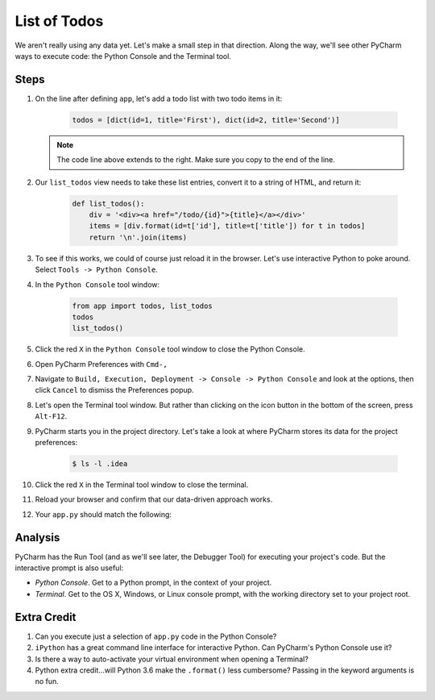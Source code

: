 =============
List of Todos
=============

We aren't really using any data yet. Let's make a small step in
that direction. Along the way, we'll see other PyCharm ways to execute
code: the Python Console and the Terminal tool.

Steps
=====

#. On the line after defining ``app``, let's add a todo list with two
   todo items in it:

    .. code-block:: python

        todos = [dict(id=1, title='First'), dict(id=2, title='Second')]

   .. note::

     The code line above extends to the right. Make sure you copy to
     the end of the line.

#. Our ``list_todos`` view needs to take these list entries, convert
   it to a string of HTML, and return it:

    .. code-block:: python

        def list_todos():
            div = '<div><a href="/todo/{id}">{title}</a></div>'
            items = [div.format(id=t['id'], title=t['title']) for t in todos]
            return '\n'.join(items)

#. To see if this works, we could of course just reload it in the browser. Let's
   use interactive Python to poke around. Select ``Tools -> Python Console``.

#. In the ``Python Console`` tool window:

    .. code-block:: python

        from app import todos, list_todos
        todos
        list_todos()

#. Click the red ``X`` in the ``Python Console`` tool window to close the Python Console.

#. Open PyCharm Preferences with ``Cmd-,``

#. Navigate to ``Build, Execution, Deployment -> Console -> Python Console``
   and look at the options, then click ``Cancel`` to dismiss the Preferences
   popup.

#. Let's open the Terminal tool window. But rather than clicking on the icon button
   in the bottom of the screen, press ``Alt-F12``.

#. PyCharm starts you in the project directory. Let's take a look at where
   PyCharm stores its data for the project preferences:

    .. code-block:: bash

        $ ls -l .idea

#. Click the red ``X`` in the Terminal tool window to close the terminal.

#. Reload your browser and confirm that our data-driven approach works.

#. Your ``app.py`` should match the following:

   .. literalinclude:: app.py
    :caption: app.py in List of Todos
    :language: py


Analysis
========

PyCharm has the Run Tool (and as we'll see later, the Debugger Tool) for
executing your project's code. But the interactive prompt is also useful:

- *Python Console*. Get to a Python prompt, in the context of your project.

- *Terminal*. Get to the OS X, Windows, or Linux console prompt, with
  the working directory set to your project root.

Extra Credit
============

#. Can you execute just a selection of ``app.py`` code in the Python Console?

#. ``iPython`` has a great command line interface for interactive Python. Can
   PyCharm's Python Console use it?

#. Is there a way to auto-activate your virtual environment when opening a Terminal?

#. Python extra credit...will Python 3.6 make the ``.format()`` less
   cumbersome? Passing in the keyword arguments is no fun.